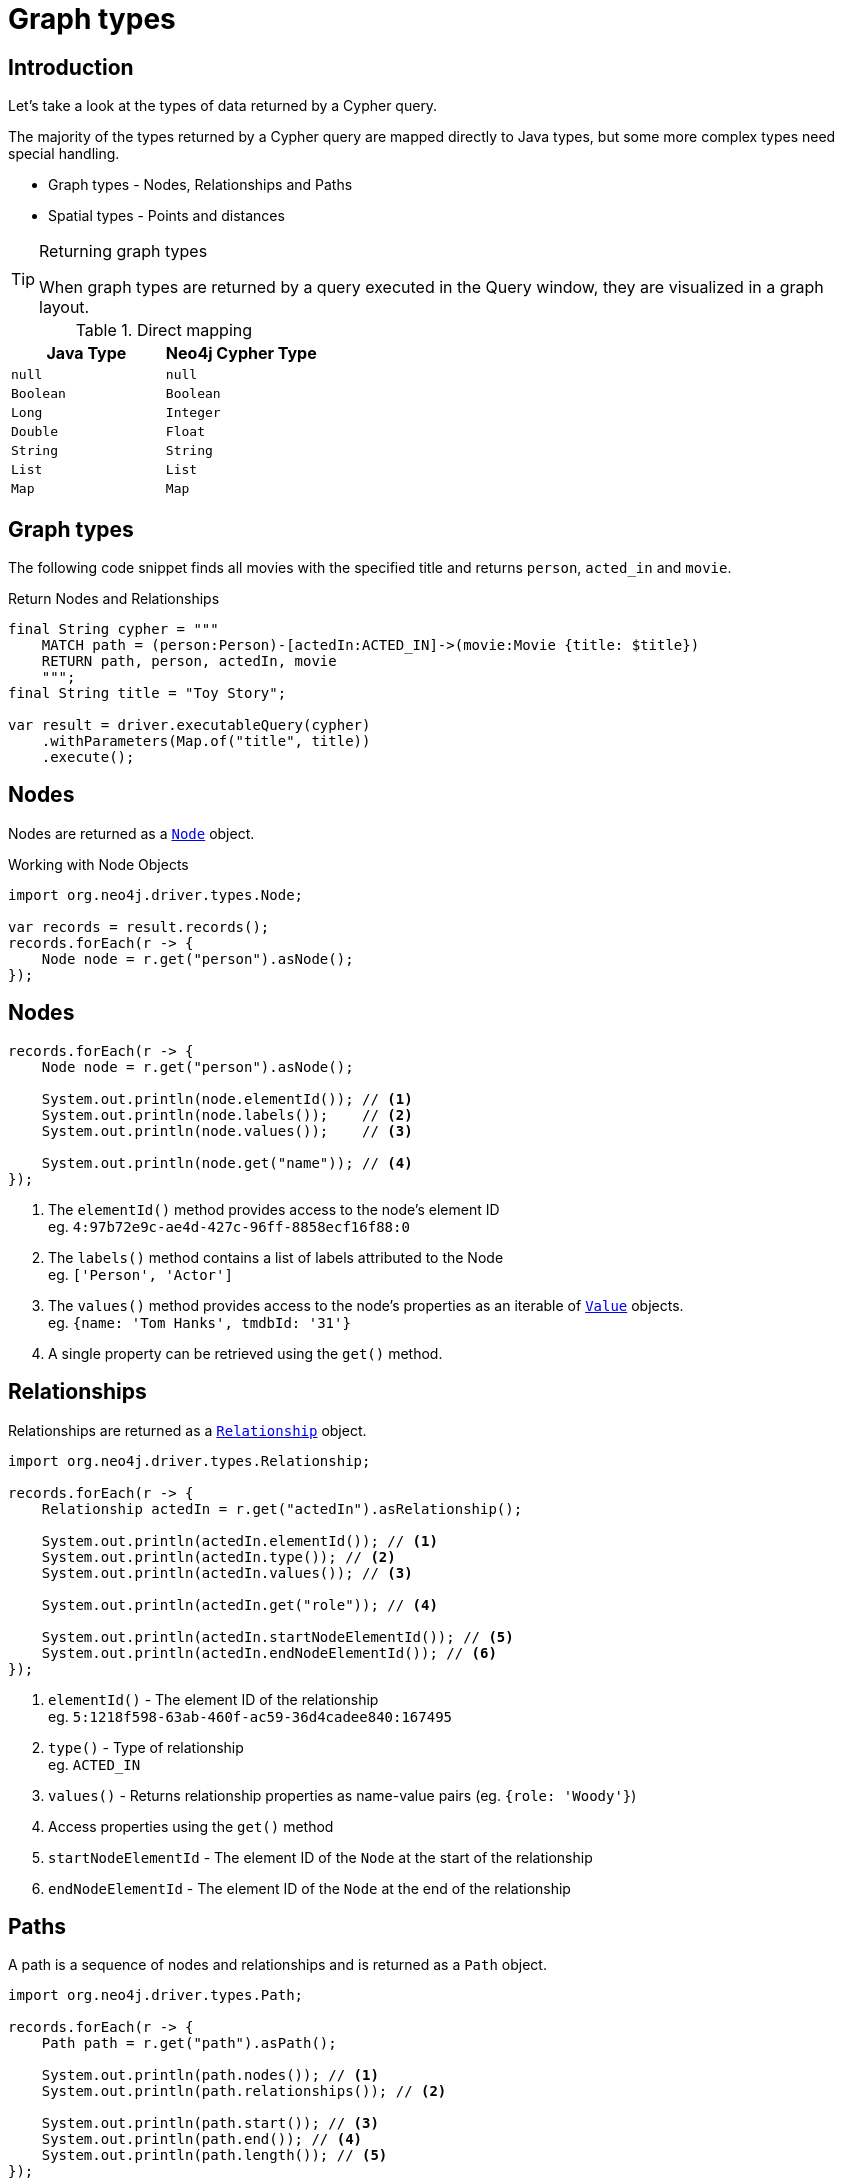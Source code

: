= Graph types
:type: lesson
:order: 1
:slides: true

[.slide.discrete.col-60-40]
== Introduction

[.col]
====
Let's take a look at the types of data returned by a Cypher query.

The majority of the types returned by a Cypher query are mapped directly to Java types, but some more complex types need special handling.

* Graph types - Nodes, Relationships and Paths
* Spatial types - Points and distances

[TIP]
.Returning graph types
=====
When graph types are returned by a query executed in the Query window, they are visualized in a graph layout.
=====
====

[.col]
====

[cols="1,1"]
.Direct mapping
|===
| Java Type | Neo4j Cypher Type 

| `null`
| `null`

| `Boolean`
| `Boolean`

| `Long`
| `Integer`

| `Double`
| `Float`

| `String`
| `String`

| `List`
| `List`

| `Map`
| `Map`
|===


====

[.slide]
== Graph types

The following code snippet finds all movies with the specified title and returns `person`, `acted_in` and `movie`.

.Return Nodes and Relationships
[source,Java]
----
final String cypher = """
    MATCH path = (person:Person)-[actedIn:ACTED_IN]->(movie:Movie {title: $title})
    RETURN path, person, actedIn, movie
    """;
final String title = "Toy Story";

var result = driver.executableQuery(cypher)
    .withParameters(Map.of("title", title))
    .execute();
----


[.slide]
== Nodes

Nodes are returned as a link:https://neo4j.com/docs/api/java-driver/5.28/org.neo4j.driver/org/neo4j/driver/types/Node.html[`Node`^] object.

.Working with Node Objects
[source,Java,role=ncopy]
----
import org.neo4j.driver.types.Node;

var records = result.records();
records.forEach(r -> {
    Node node = r.get("person").asNode();
});
----

[.slide.discrete.col-2]
== Nodes

[.col]
====
[source,Java]
----
records.forEach(r -> {
    Node node = r.get("person").asNode();

    System.out.println(node.elementId()); // <1>
    System.out.println(node.labels());    // <2>
    System.out.println(node.values());    // <3>

    System.out.println(node.get("name")); // <4>
});
----

====

[.col]
====
1. The `elementId()` method provides access to the node's element ID +
    eg. `4:97b72e9c-ae4d-427c-96ff-8858ecf16f88:0` 
2. The `labels()` method contains a list of labels attributed to the Node +
    eg. `['Person', 'Actor']`
3. The `values()` method provides access to the node's properties as an iterable of link:https://neo4j.com/docs/api/java-driver/5.28/org.neo4j.driver/org/neo4j/driver/Value.html[`Value`^] objects. +
    eg. `{name: 'Tom Hanks', tmdbId: '31'}`
4. A single property can be retrieved using the `get()` method.

====

[.slide.col-2]
== Relationships

[.col]
====

Relationships are returned as a link:https://neo4j.com/docs/api/java-driver/5.28/org.neo4j.driver/org/neo4j/driver/types/Relationship.html[`Relationship`^] object.

[source,Java]
----
import org.neo4j.driver.types.Relationship;

records.forEach(r -> {
    Relationship actedIn = r.get("actedIn").asRelationship();
    
    System.out.println(actedIn.elementId()); // <1>
    System.out.println(actedIn.type()); // <2>
    System.out.println(actedIn.values()); // <3>

    System.out.println(actedIn.get("role")); // <4>

    System.out.println(actedIn.startNodeElementId()); // <5>
    System.out.println(actedIn.endNodeElementId()); // <6>
});
----

====

[.col]
====
1. `elementId()` - The element ID of the relationship + 
eg. `5:1218f598-63ab-460f-ac59-36d4cadee840:167495`
2. `type()` - Type of relationship + 
eg. `ACTED_IN`
3. `values()` - Returns relationship properties as name-value pairs (eg. `{role: 'Woody'}`)
4. Access properties using the `get()` method
5. `startNodeElementId` - The element ID of the `Node` at the start of the relationship
6. `endNodeElementId` - The element ID of the `Node` at the end of the relationship
====

[.slide.col-2]
== Paths

[.col]
====

A path is a sequence of nodes and relationships and is returned as a `Path` object.


[source,Java]
----
import org.neo4j.driver.types.Path;

records.forEach(r -> {
    Path path = r.get("path").asPath();
    
    System.out.println(path.nodes()); // <1>
    System.out.println(path.relationships()); // <2>

    System.out.println(path.start()); // <3>
    System.out.println(path.end()); // <4>
    System.out.println(path.length()); // <5>
});
----

====

[.col]
====
1. `nodes()` - An iterable of `Node` objects in the path
2. `relationships()` - An iterable of `Relationship` objects in the path
3. `start()` - The `Node` object at the start of the path
4. `end()` - The `Node` object at the end of the path
5. `length()` - The number of relationships within the path

====

[.next.discrete]
== Check your understanding

link:../2c-accessing-graph-types/[Advance to challenge,role=btn]

[.summary]
== Summary

In this lesson, you learned about the types of data returned by a Cypher query and how to work with them in your application.

Now it's time to test yourself on what you've learned.
